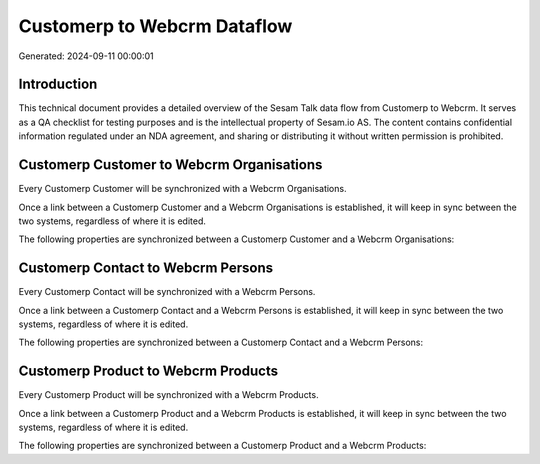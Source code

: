 ============================
Customerp to Webcrm Dataflow
============================

Generated: 2024-09-11 00:00:01

Introduction
------------

This technical document provides a detailed overview of the Sesam Talk data flow from Customerp to Webcrm. It serves as a QA checklist for testing purposes and is the intellectual property of Sesam.io AS. The content contains confidential information regulated under an NDA agreement, and sharing or distributing it without written permission is prohibited.

Customerp Customer to Webcrm Organisations
------------------------------------------
Every Customerp Customer will be synchronized with a Webcrm Organisations.

Once a link between a Customerp Customer and a Webcrm Organisations is established, it will keep in sync between the two systems, regardless of where it is edited.

The following properties are synchronized between a Customerp Customer and a Webcrm Organisations:

.. list-table::
   :header-rows: 1

   * - Customerp Customer Property
     - Webcrm Organisations Property
     - Webcrm Data Type


Customerp Contact to Webcrm Persons
-----------------------------------
Every Customerp Contact will be synchronized with a Webcrm Persons.

Once a link between a Customerp Contact and a Webcrm Persons is established, it will keep in sync between the two systems, regardless of where it is edited.

The following properties are synchronized between a Customerp Contact and a Webcrm Persons:

.. list-table::
   :header-rows: 1

   * - Customerp Contact Property
     - Webcrm Persons Property
     - Webcrm Data Type


Customerp Product to Webcrm Products
------------------------------------
Every Customerp Product will be synchronized with a Webcrm Products.

Once a link between a Customerp Product and a Webcrm Products is established, it will keep in sync between the two systems, regardless of where it is edited.

The following properties are synchronized between a Customerp Product and a Webcrm Products:

.. list-table::
   :header-rows: 1

   * - Customerp Product Property
     - Webcrm Products Property
     - Webcrm Data Type

